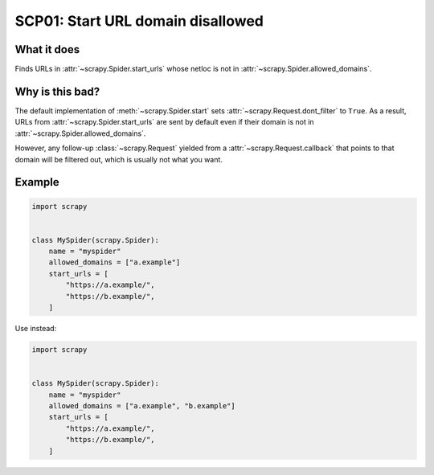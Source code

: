 .. _scp01:

==================================
SCP01: Start URL domain disallowed
==================================

What it does
============

Finds URLs in :attr:`~scrapy.Spider.start_urls` whose netloc is not in
:attr:`~scrapy.Spider.allowed_domains`.


Why is this bad?
================

The default implementation of :meth:`~scrapy.Spider.start` sets
:attr:`~scrapy.Request.dont_filter` to ``True``. As a result, URLs from
:attr:`~scrapy.Spider.start_urls` are sent by default even if their domain is
not in :attr:`~scrapy.Spider.allowed_domains`.

However, any follow-up :class:`~scrapy.Request` yielded from a
:attr:`~scrapy.Request.callback` that points to that domain will be filtered
out, which is usually not what you want.


Example
=======

.. code-block:: python

    import scrapy


    class MySpider(scrapy.Spider):
        name = "myspider"
        allowed_domains = ["a.example"]
        start_urls = [
            "https://a.example/",
            "https://b.example/",
        ]

Use instead:

.. code-block:: python

    import scrapy


    class MySpider(scrapy.Spider):
        name = "myspider"
        allowed_domains = ["a.example", "b.example"]
        start_urls = [
            "https://a.example/",
            "https://b.example/",
        ]
